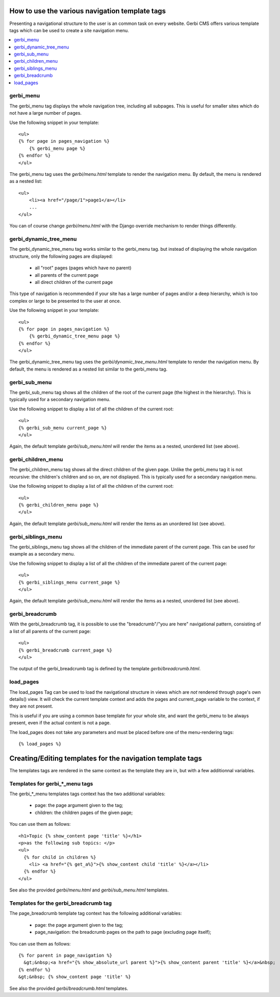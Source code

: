 ===============================================
How to use the various navigation template tags
===============================================

Presenting a navigational structure to the user is an common task on every website.
Gerbi CMS offers various template tags which can be used to create a site navigation menu.

.. contents::
    :local:

gerbi_menu
=================

The gerbi_menu tag displays the whole navigation tree, including all subpages.
This is useful for smaller sites which do not have a large number of pages.

Use the following snippet in your template::

    <ul>
    {% for page in pages_navigation %}
        {% gerbi_menu page %}
    {% endfor %}
    </ul>

The gerbi_menu tag uses the `gerbi/menu.html` template to render the navigation menu.
By default, the menu is rendered as a nested list::

    <ul>
        <li><a href="/page/1">page1</a></li>
        ...
    </ul>

You can of course change `gerbi/menu.html` with the Django override mechanism
to render things differently.

gerbi_dynamic_tree_menu
==============================

The gerbi_dynamic_tree_menu tag works similar to the gerbi_menu tag.
but instead of displaying the whole navigation structure,
only the following pages are displayed:

 * all "root" pages (pages which have no parent)
 * all parents of the current page
 * all direct children of the current page

This type of navigation is recommended if your site has a large number
of pages and/or a deep hierarchy, which is too complex or large
to be presented to the user at once.


Use the following snippet in your template::

    <ul>
    {% for page in pages_navigation %}
        {% gerbi_dynamic_tree_menu page %}
    {% endfor %}
    </ul>

The gerbi_dynamic_tree_menu tag uses the `gerbi/dynamic_tree_menu.html`
template to render the navigation menu. By default, the menu is rendered
as a nested list similar to the gerbi_menu tag.

gerbi_sub_menu
=====================

The gerbi_sub_menu tag shows all the children of the root of the current page (the highest in the hierarchy).
This is typically used for a secondary navigation menu.

Use the following snippet to display a list of all the
children of the current root::

    <ul>
    {% gerbi_sub_menu current_page %}
    </ul>

Again, the default template `gerbi/sub_menu.html` will render the items as a nested,
unordered list (see above).


gerbi_children_menu
==========================

The gerbi_children_menu tag shows all the direct children of the given page. Unlike the gerbi_menu tag
it is not recursive: the children's children and so on, are not displayed.
This is typically used for a secondary navigation menu.

Use the following snippet to display a list of all the
children of the current root::

    <ul>
    {% gerbi_children_menu page %}
    </ul>

Again, the default template `gerbi/sub_menu.html` will render the items as an
unordered list (see above).

gerbi_siblings_menu
==========================

The gerbi_siblings_menu tag shows all the children of the immediate parent of the current page. This can be used for example as a secondary menu.

Use the following snippet to display a list of all the children of the
immediate parent of the current page::

    <ul>
    {% gerbi_siblings_menu current_page %}
    </ul>

Again, the default template `gerbi/sub_menu.html` will render the items as a nested,
unordered list (see above).


gerbi_breadcrumb
=======================

With the gerbi_breadcrumb tag, it is possible to use the "breadcrumb"/"you are here"
navigational pattern, consisting of a list of all parents of the current page::

    <ul>
    {% gerbi_breadcrumb current_page %}
    </ul>

The output of the gerbi_breadcrumb tag is defined by the template `gerbi/breadcrumb.html`.

load_pages
==========

The load_pages Tag can be used to load the navigational structure
in views which are *not* rendered through page's own details() view.
It will check the current template context and adds the pages and
current_page variable to the context, if they are not present.

This is useful if you are using a common base template for your whole site,
and want the gerbi_menu to be always present, even if the actual content
is not a page.

The load_pages does not take any parameters and must
be placed before one of the menu-rendering tags::

    {% load_pages %}


===========================================================
Creating/Editing templates for the navigation template tags
===========================================================

The templates tags are rendered in the same context as the template they are in, but with a few additionnal variables.

Templates for gerbi_*_menu tags
======================================

The gerbi_*_menu templates tags context has the two additional variables:

 * page: the page argument given to the tag;
 * children: the children pages of the given page;

You can use them as follows::

   <h1>Topic {% show_content page 'title' %}</h1>
   <p>as the following sub topics: </p>
   <ul>
     {% for child in children %}
       <li> <a href="{% get_a%}">{% show_content child 'title' %}</a></li>
     {% endfor %}
   </ul>

See also the provided `gerbi/menu.html` and `gerbi/sub_menu.html` templates.

Templates for the gerbi_breadcrumb tag
=============================================

The page_breadcrumb template tag context has the following additional variables:

 * page: the page argument given to the tag;
 * page_navigation: the breadcrumb pages on the path to page (excluding page itself);

You can use them as follows::

  {% for parent in page_navigation %}
    &gt;&nbsp;<a href="{% show_absolute_url parent %}">{% show_content parent 'title' %}</a>&nbsp;
  {% endfor %}
  &gt;&nbsp; {% show_content page 'title' %}

See also the provided `gerbi/breadcrumb.html` templates.

